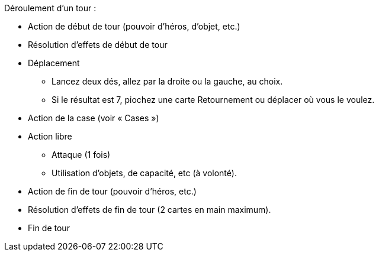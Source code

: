 Déroulement d'un tour :

* Action de début de tour (pouvoir d'héros, d'objet, etc.)
* Résolution d'effets de début de tour
* Déplacement
** Lancez deux dés, allez par la droite ou la gauche, au choix.
** Si le résultat est 7, piochez une carte Retournement ou déplacer où vous le voulez.
* Action de la case (voir « Cases »)
* Action libre 
** Attaque (1 fois)
** Utilisation d'objets, de capacité, etc (à volonté).
* Action de fin de tour (pouvoir d'héros, etc.)
* Résolution d'effets de fin de tour (2 cartes en main maximum).
* Fin de tour
